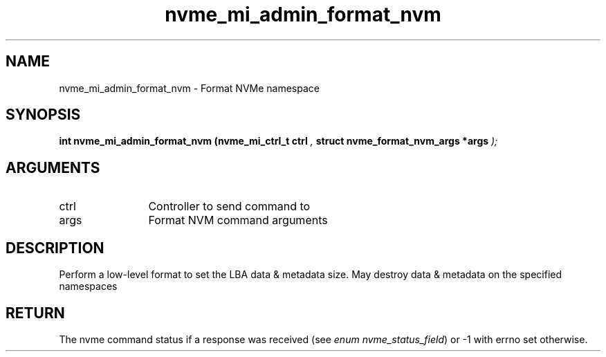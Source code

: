 .TH "nvme_mi_admin_format_nvm" 9 "nvme_mi_admin_format_nvm" "September 2023" "libnvme API manual" LINUX
.SH NAME
nvme_mi_admin_format_nvm \- Format NVMe namespace
.SH SYNOPSIS
.B "int" nvme_mi_admin_format_nvm
.BI "(nvme_mi_ctrl_t ctrl "  ","
.BI "struct nvme_format_nvm_args *args "  ");"
.SH ARGUMENTS
.IP "ctrl" 12
Controller to send command to
.IP "args" 12
Format NVM command arguments
.SH "DESCRIPTION"
Perform a low-level format to set the LBA data & metadata size. May destroy
data & metadata on the specified namespaces
.SH "RETURN"
The nvme command status if a response was received (see
\fIenum nvme_status_field\fP) or -1 with errno set otherwise.

